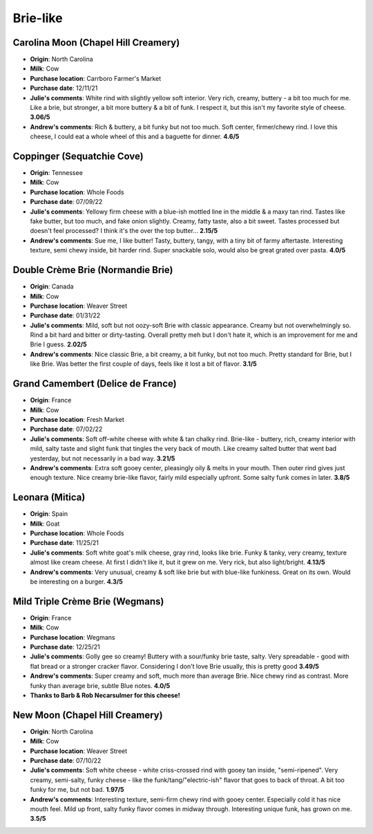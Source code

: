 Brie-like 
====================== 
Carolina Moon (Chapel Hill Creamery)
----------------- 
.. image:: cheesepics/carolina-moon-cheese-960_640.jpg 
        :align: right 
        :height: 200px 

- **Origin**: North Carolina
- **Milk**: Cow
- **Purchase location**: Carrboro Farmer's Market
- **Purchase date**: 12/11/21
- **Julie's comments**: White rind with slightly yellow soft interior. Very rich, creamy, buttery - a bit too much for me. Like a brie, but stronger, a bit more buttery & a bit of funk. I respect it, but this isn't my favorite style of cheese.  **3.06/5**
- **Andrew's comments**: Rich & buttery, a bit funky but not too much. Soft center, firmer/chewy rind. I love this cheese, I could eat a whole wheel of this and a baguette for dinner.  **4.6/5**

Coppinger (Sequatchie Cove)
----------------- 
.. image:: cheesepics/coppinger.png 
        :align: right 
        :height: 200px 

- **Origin**: Tennessee
- **Milk**: Cow
- **Purchase location**: Whole Foods
- **Purchase date**: 07/09/22
- **Julie's comments**: Yellowy firm cheese with a blue-ish mottled line in the middle & a maxy tan rind. Tastes like fake butter, but too much, and fake onion slightly. Creamy, fatty taste, also a bit sweet. Tastes processed but doesn't feel processed? I think it's the over the top butter...  **2.15/5**
- **Andrew's comments**: Sue me, I like butter! Tasty, buttery, tangy, with a tiny bit of farmy aftertaste. Interesting texture, semi chewy inside, bit harder rind. Super snackable solo, would also be great grated over pasta.  **4.0/5**

Double Crème Brie (Normandie Brie)
----------------- 
.. image:: cheesepics/61156_1.png 
        :align: right 
        :height: 200px 

- **Origin**: Canada
- **Milk**: Cow
- **Purchase location**: Weaver Street
- **Purchase date**: 01/31/22
- **Julie's comments**: Mild, soft but not oozy-soft Brie with classic appearance. Creamy but not overwhelmingly so. Rind a bit hard and bitter or dirty-tasting. Overall pretty meh but I don't hate it, which is an improvement for me and Brie I guess.  **2.02/5**
- **Andrew's comments**: Nice classic Brie, a bit creamy, a bit funky, but not too much. Pretty standard for  Brie, but I like Brie. Was better the first couple of days, feels like it lost a bit of flavor.  **3.1/5**

Grand Camembert (Delice de France)
----------------- 
.. image:: cheesepics/large_a67e8722-24f5-4eff-8b0a-44f2c6085bc9.jpg 
        :align: right 
        :height: 200px 

- **Origin**: France
- **Milk**: Cow
- **Purchase location**: Fresh Market
- **Purchase date**: 07/02/22
- **Julie's comments**: Soft off-white cheese with white & tan chalky rind. Brie-like - buttery, rich, creamy interior with mild, salty taste and slight funk that tingles the very back of mouth. Like creamy salted butter that went bad yesterday, but not necessarily in a bad way.  **3.21/5**
- **Andrew's comments**: Extra soft gooey center, pleasingly oily & melts in your mouth. Then outer rind gives just enough texture. Nice creamy brie-like flavor, fairly mild especially upfront. Some salty funk comes in later.  **3.8/5**

Leonara (Mitica)
----------------- 
.. image:: cheesepics/017044-mitica-leonora-01.jpg 
        :align: right 
        :height: 200px 

- **Origin**: Spain
- **Milk**: Goat
- **Purchase location**: Whole Foods
- **Purchase date**: 11/25/21
- **Julie's comments**: Soft white goat's milk cheese, gray rind, looks like brie. Funky & tanky, very creamy, texture almost like cream cheese. At first I didn't like it, but it grew on me. Very rick, but also light/bright.  **4.13/5**
- **Andrew's comments**: Very unusual, creamy & soft like brie but with blue-like funkiness. Great on its own. Would be interesting on a burger.  **4.3/5**

Mild Triple Crème Brie (Wegmans)
----------------- 
.. image:: cheesepics/triplecremebrie.png 
        :align: right 
        :height: 200px 

- **Origin**: France
- **Milk**: Cow
- **Purchase location**: Wegmans
- **Purchase date**: 12/25/21
- **Julie's comments**: Golly gee so creamy! Buttery with a sour/funky brie taste, salty. Very spreadable - good with flat bread or a stronger cracker flavor. Considering I don't love Brie usually, this is pretty good  **3.49/5**
- **Andrew's comments**: Super creamy and soft, much more than average Brie. Nice chewy rind as contrast. More funky than average brie, subtle Blue notes.  **4.0/5**
- **Thanks to Barb & Rob Necarsulmer for this cheese!**

New Moon (Chapel Hill Creamery)
----------------- 
- **Origin**: North Carolina
- **Milk**: Cow
- **Purchase location**: Weaver Street
- **Purchase date**: 07/10/22
- **Julie's comments**: Soft white cheese - white criss-crossed rind with gooey tan inside, "semi-ripened". Very creamy, semi-salty, funky cheese - like the funk/tang/"electric-ish" flavor that goes to back of throat. A bit too funky for me, but not bad.  **1.97/5**
- **Andrew's comments**: Interesting texture, semi-firm chewy rind with gooey center. Especially cold it has nice mouth feel. Mild up front, salty funky flavor comes in midway through. Interesting unique funk, has grown on me.  **3.5/5**


